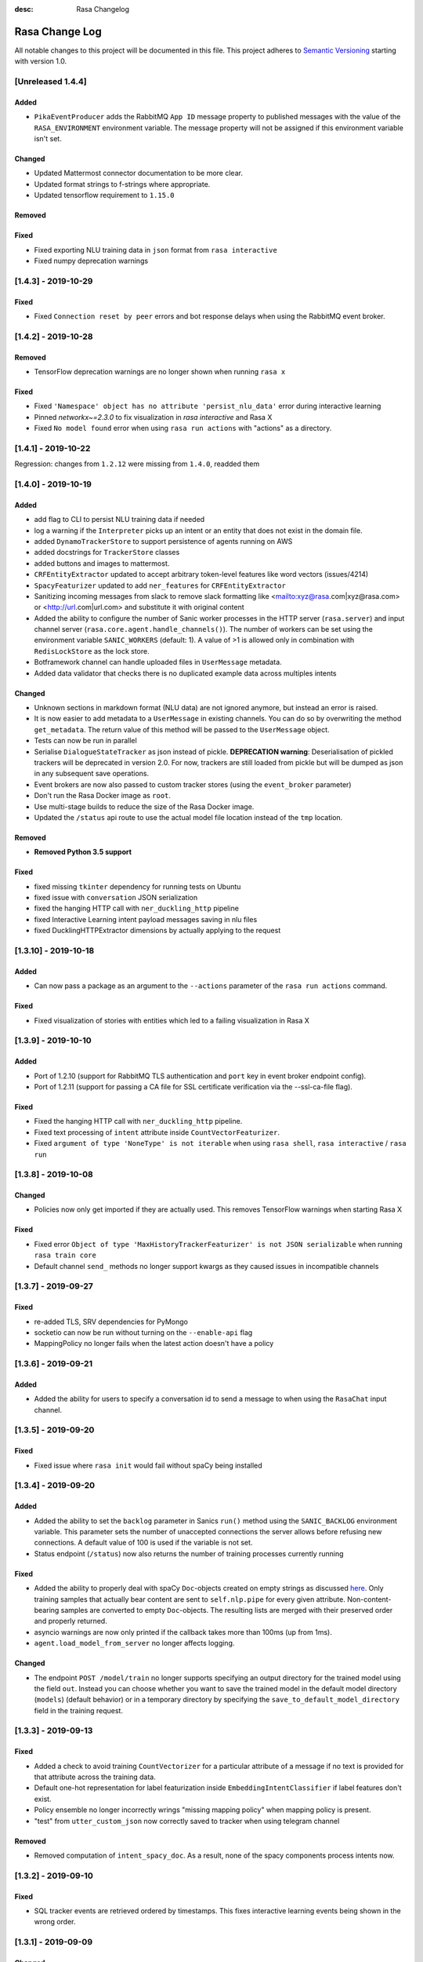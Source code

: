 :desc: Rasa Changelog


Rasa Change Log
===============

All notable changes to this project will be documented in this file.
This project adheres to `Semantic Versioning`_ starting with version 1.0.

[Unreleased 1.4.4]
^^^^^^^^^^^^^^^^^^

Added
-----
- ``PikaEventProducer`` adds the RabbitMQ ``App ID`` message property to published
  messages with the value of the ``RASA_ENVIRONMENT`` environment variable. The
  message property will not be assigned if this environment variable isn't set.

Changed
-------
- Updated Mattermost connector documentation to be more clear.
- Updated format strings to f-strings where appropriate.
- Updated tensorflow requirement to ``1.15.0``

Removed
-------

Fixed
-----
- Fixed exporting NLU training data in ``json`` format from ``rasa interactive``
- Fixed numpy deprecation warnings

[1.4.3] - 2019-10-29
^^^^^^^^^^^^^^^^^^^^

Fixed
-----
- Fixed ``Connection reset by peer`` errors and bot response delays when using the
  RabbitMQ event broker.

[1.4.2] - 2019-10-28
^^^^^^^^^^^^^^^^^^^^

Removed
-------
- TensorFlow deprecation warnings are no longer shown when running ``rasa x``

Fixed
-----
- Fixed ``'Namespace' object has no attribute 'persist_nlu_data'`` error during
  interactive learning
- Pinned `networkx~=2.3.0` to fix visualization in `rasa interactive` and Rasa X
- Fixed ``No model found`` error when using ``rasa run actions`` with "actions"
  as a directory.

[1.4.1] - 2019-10-22
^^^^^^^^^^^^^^^^^^^^
Regression: changes from ``1.2.12`` were missing from ``1.4.0``, readded them

[1.4.0] - 2019-10-19
^^^^^^^^^^^^^^^^^^^^

Added
-----
- add flag to CLI to persist NLU training data if needed
- log a warning if the ``Interpreter`` picks up an intent or an entity that does not
  exist in the domain file.
- added ``DynamoTrackerStore`` to support persistence of agents running on AWS
- added docstrings for ``TrackerStore`` classes
- added buttons and images to mattermost.
- ``CRFEntityExtractor`` updated to accept arbitrary token-level features like word
  vectors (issues/4214)
- ``SpacyFeaturizer`` updated to add ``ner_features`` for ``CRFEntityExtractor``
- Sanitizing incoming messages from slack to remove slack formatting like <mailto:xyz@rasa.com|xyz@rasa.com>
  or <http://url.com|url.com> and substitute it with original content
- Added the ability to configure the number of Sanic worker processes in the HTTP
  server (``rasa.server``) and input channel server
  (``rasa.core.agent.handle_channels()``). The number of workers can be set using the
  environment variable ``SANIC_WORKERS`` (default: 1). A value of >1 is allowed only in
  combination with ``RedisLockStore`` as the lock store.
- Botframework channel can handle uploaded files in ``UserMessage`` metadata.
- Added data validator that checks there is no duplicated example data across multiples intents

Changed
-------
- Unknown sections in markdown format (NLU data) are not ignored anymore, but instead an error is raised.
- It is now easier to add metadata to a ``UserMessage`` in existing channels.
  You can do so by overwriting the method ``get_metadata``. The return value of this
  method will be passed to the ``UserMessage`` object.
- Tests can now be run in parallel
- Serialise ``DialogueStateTracker`` as json instead of pickle. **DEPRECATION warning**:
  Deserialisation of pickled trackers will be deprecated in version 2.0. For now,
  trackers are still loaded from pickle but will be dumped as json in any subsequent
  save operations.
- Event brokers are now also passed to custom tracker stores (using the ``event_broker`` parameter)
- Don't run the Rasa Docker image as ``root``.
- Use multi-stage builds to reduce the size of the Rasa Docker image.
- Updated the ``/status`` api route to use the actual model file location instead of the ``tmp`` location.

Removed
-------
- **Removed Python 3.5 support**

Fixed
-----
- fixed missing ``tkinter`` dependency for running tests on Ubuntu
- fixed issue with ``conversation`` JSON serialization
- fixed the hanging HTTP call with ``ner_duckling_http`` pipeline
- fixed Interactive Learning intent payload messages saving in nlu files
- fixed DucklingHTTPExtractor dimensions by actually applying to the request


[1.3.10] - 2019-10-18
^^^^^^^^^^^^^^^^^^^^^

Added
-----
- Can now pass a package as an argument to the ``--actions`` parameter of the
  ``rasa run actions`` command.

Fixed
-----
- Fixed visualization of stories with entities which led to a failing
  visualization in Rasa X

[1.3.9] - 2019-10-10
^^^^^^^^^^^^^^^^^^^^

Added
-----
- Port of 1.2.10 (support for RabbitMQ TLS authentication and ``port`` key in
  event broker endpoint config).
- Port of 1.2.11 (support for passing a CA file for SSL certificate verification via the
  --ssl-ca-file flag).

Fixed
-----
- Fixed the hanging HTTP call with ``ner_duckling_http`` pipeline.
- Fixed text processing of ``intent`` attribute inside ``CountVectorFeaturizer``.
- Fixed ``argument of type 'NoneType' is not iterable`` when using ``rasa shell``,
  ``rasa interactive`` / ``rasa run``

[1.3.8] - 2019-10-08
^^^^^^^^^^^^^^^^^^^^

Changed
-------
- Policies now only get imported if they are actually used. This removes
  TensorFlow warnings when starting Rasa X

Fixed
-----
- Fixed error ``Object of type 'MaxHistoryTrackerFeaturizer' is not JSON serializable``
  when running ``rasa train core``
- Default channel ``send_`` methods no longer support kwargs as they caused issues in incompatible channels

[1.3.7] - 2019-09-27
^^^^^^^^^^^^^^^^^^^^

Fixed
-----
- re-added TLS, SRV dependencies for PyMongo
- socketio can now be run without turning on the ``--enable-api`` flag
- MappingPolicy no longer fails when the latest action doesn't have a policy

[1.3.6] - 2019-09-21
^^^^^^^^^^^^^^^^^^^^

Added
-----
- Added the ability for users to specify a conversation id to send a message to when
  using the ``RasaChat`` input channel.

[1.3.5] - 2019-09-20
^^^^^^^^^^^^^^^^^^^^

Fixed
-----
- Fixed issue where ``rasa init`` would fail without spaCy being installed

[1.3.4] - 2019-09-20
^^^^^^^^^^^^^^^^^^^^

Added
-----
- Added the ability to set the ``backlog`` parameter in Sanics ``run()`` method using
  the ``SANIC_BACKLOG`` environment variable. This parameter sets the
  number of unaccepted connections the server allows before refusing new
  connections. A default value of 100 is used if the variable is not set.
- Status endpoint (``/status``) now also returns the number of training processes currently running

Fixed
-----
- Added the ability to properly deal with spaCy ``Doc``-objects created on
  empty strings as discussed `here <https://github.com/RasaHQ/rasa/issues/4445>`_.
  Only training samples that actually bear content are sent to ``self.nlp.pipe``
  for every given attribute. Non-content-bearing samples are converted to empty
  ``Doc``-objects. The resulting lists are merged with their preserved order and
  properly returned.
- asyncio warnings are now only printed if the callback takes more than 100ms
  (up from 1ms).
- ``agent.load_model_from_server`` no longer affects logging.

Changed
-------
- The endpoint ``POST /model/train`` no longer supports specifying an output directory
  for the trained model using the field ``out``. Instead you can choose whether you
  want to save the trained model in the default model directory (``models``)
  (default behavior) or in a temporary directory by specifying the
  ``save_to_default_model_directory`` field in the training request.

[1.3.3] - 2019-09-13
^^^^^^^^^^^^^^^^^^^^

Fixed
-----
- Added a check to avoid training ``CountVectorizer`` for a particular
  attribute of a message if no text is provided for that attribute across
  the training data.
- Default one-hot representation for label featurization inside ``EmbeddingIntentClassifier`` if label features don't exist.
- Policy ensemble no longer incorrectly wrings "missing mapping policy" when
  mapping policy is present.
- "test" from ``utter_custom_json`` now correctly saved to tracker when using telegram channel

Removed
-------
- Removed computation of ``intent_spacy_doc``. As a result, none of the spacy components process intents now.

[1.3.2] - 2019-09-10
^^^^^^^^^^^^^^^^^^^^

Fixed
-----
- SQL tracker events are retrieved ordered by timestamps. This fixes interactive
  learning events being shown in the wrong order.

[1.3.1] - 2019-09-09
^^^^^^^^^^^^^^^^^^^^

Changed
-------
- Pin gast to == 0.2.2


[1.3.0] - 2019-09-05
^^^^^^^^^^^^^^^^^^^^

Added
-----
- Added option to persist nlu training data (default: False)
- option to save stories in e2e format for interactive learning
- bot messages contain the ``timestamp`` of the ``BotUttered`` event, which can be used in channels
- ``FallbackPolicy`` can now be configured to trigger when the difference between confidences of two predicted intents is too narrow
- experimental training data importer which supports training with data of multiple
  sub bots. Please see the
  `docs <https://rasa.com/docs/rasa/api/training-data-importers/>`_ for more
  information.
- throw error during training when triggers are defined in the domain without
  ``MappingPolicy`` being present in the policy ensemble
- The tracker is now available within the interpreter's ``parse`` method, giving the
  ability to create interpreter classes that use the tracker state (eg. slot values)
  during the parsing of the message. More details on motivation of this change see
  issues/3015.
- add example bot ``knowledgebasebot`` to showcase the usage of ``ActionQueryKnowledgeBase``
- ``softmax`` starspace loss for both ``EmbeddingPolicy`` and ``EmbeddingIntentClassifier``
- ``balanced`` batching strategy for both ``EmbeddingPolicy`` and ``EmbeddingIntentClassifier``
- ``max_history`` parameter for ``EmbeddingPolicy``
- Successful predictions of the NER are written to a file if ``--successes`` is set when running ``rasa test nlu``
- Incorrect predictions of the NER are written to a file by default. You can disable it via ``--no-errors``.
- New NLU component ``ResponseSelector`` added for the task of response selection
- Message data attribute can contain two more keys - ``response_key``, ``response`` depending on the training data
- New action type implemented by ``ActionRetrieveResponse`` class and identified with ``response_`` prefix
- Vocabulary sharing inside ``CountVectorsFeaturizer`` with ``use_shared_vocab`` flag. If set to True, vocabulary of corpus is shared between text, intent and response attributes of message
- Added an option to share the hidden layer weights of text input and label input inside ``EmbeddingIntentClassifier`` using the flag ``share_hidden_layers``
- New type of training data file in NLU which stores response phrases for response selection task.
- Add flag ``intent_split_symbol`` and ``intent_tokenization_flag`` to all ``WhitespaceTokenizer``, ``JiebaTokenizer`` and ``SpacyTokenizer``
- Added evaluation for response selector. Creates a report ``response_selection_report.json`` inside ``--out`` directory.
- argument ``--config-endpoint`` to specify the URL from which ``rasa x`` pulls
  the runtime configuration (endpoints and credentials)
- ``LockStore`` class storing instances of ``TicketLock`` for every ``conversation_id``
- environment variables ``SQL_POOL_SIZE`` (default: 50) and ``SQL_MAX_OVERFLOW``
  (default: 100) can be set to control the pool size and maximum pool overflow for
  ``SQLTrackerStore`` when used with the ``postgresql`` dialect
- Add a `bot_challenge` intent and a `utter_iamabot` action to all example projects and the rasa init bot.
- Allow sending attachments when using the socketio channel
- ``rasa data validate`` will fail with a non-zero exit code if validation fails

Changed
-------
- added character-level ``CountVectorsFeaturizer`` with empirically found parameters
  into the ``supervised_embeddings`` NLU pipeline template
- NLU evaluations now also stores its output in the output directory like the core evaluation
- show warning in case a default path is used instead of a provided, invalid path
- compare mode of ``rasa train core`` allows the whole core config comparison,
  naming style of models trained for comparison is changed (this is a breaking change)
- pika keeps a single connection open, instead of open and closing on each incoming event
- ``RasaChatInput`` fetches the public key from the Rasa X API. The key is used to
  decode the bearer token containing the conversation ID. This requires
  ``rasa-x>=0.20.2``.
- more specific exception message when loading custom components depending on whether component's path or
  class name is invalid or can't be found in the global namespace
- change priorities so that the ``MemoizationPolicy`` has higher priority than the ``MappingPolicy``
- substitute LSTM with Transformer in ``EmbeddingPolicy``
- ``EmbeddingPolicy`` can now use ``MaxHistoryTrackerFeaturizer``
- non zero ``evaluate_on_num_examples`` in ``EmbeddingPolicy``
  and ``EmbeddingIntentClassifier`` is the size of
  hold out validation set that is excluded from training data
- defaults parameters and architectures for both ``EmbeddingPolicy`` and
  ``EmbeddingIntentClassifier`` are changed (this is a breaking change)
- evaluation of NER does not include 'no-entity' anymore
- ``--successes`` for ``rasa test nlu`` is now boolean values. If set incorrect/successful predictions
  are saved in a file.
- ``--errors`` is renamed to ``--no-errors`` and is now a boolean value. By default incorrect predictions are saved
  in a file. If ``--no-errors`` is set predictions are not written to a file.
- Remove ``label_tokenization_flag`` and ``label_split_symbol`` from ``EmbeddingIntentClassifier``. Instead move these parameters to ``Tokenizers``.
- Process features of all attributes of a message, i.e. - text, intent and response inside the respective component itself. For e.g. - intent of a message is now tokenized inside the tokenizer itself.
- Deprecate ``as_markdown`` and ``as_json`` in favour of ``nlu_as_markdown`` and ``nlu_as_json`` respectively.
- pin python-engineio >= 3.9.3
- update python-socketio req to >= 4.3.1

Fixed
-----
- ``rasa test nlu`` with a folder of configuration files
- ``MappingPolicy`` standard featurizer is set to ``None``
- Removed ``text`` parameter from send_attachment function in slack.py to avoid duplication of text output to slackbot
- server ``/status`` endpoint reports status when an NLU-only model is loaded

Removed
-------
- Removed ``--report`` argument from ``rasa test nlu``. All output files are stored in the ``--out`` directory.

[1.2.12] - 2019-10-16
^^^^^^^^^^^^^^^^^^^^^

Added
-----
- Support for transit encryption with Redis via ``use_ssl: True`` in the tracker store config in endpoints.yml

[1.2.11] - 2019-10-09
^^^^^^^^^^^^^^^^^^^^^

Added
-----
- Support for passing a CA file for SSL certificate verification via the
  --ssl-ca-file flag

[1.2.10] - 2019-10-08
^^^^^^^^^^^^^^^^^^^^^

Added
-----
- Added support for RabbitMQ TLS authentication. The following environment variables
  need to be set:
  ``RABBITMQ_SSL_CLIENT_CERTIFICATE`` - path to the SSL client certificate (required)
  ``RABBITMQ_SSL_CLIENT_KEY`` - path to the SSL client key (required)
  ``RABBITMQ_SSL_CA_FILE`` - path to the SSL CA file (optional, for certificate
  verification)
  ``RABBITMQ_SSL_KEY_PASSWORD`` - SSL private key password (optional)
- Added ability to define the RabbitMQ port using the ``port`` key in the
  ``event_broker`` endpoint config.

[1.2.9] - 2019-09-17
^^^^^^^^^^^^^^^^^^^^

Fixed
-----
- Correctly pass SSL flag values to x CLI command (backport of


[1.2.8] - 2019-09-10
^^^^^^^^^^^^^^^^^^^^

Fixed
-----
- SQL tracker events are retrieved ordered by timestamps. This fixes interactive
  learning events being shown in the wrong order. Backport of ``1.3.2`` patch
  (PR #4427).


[1.2.7] - 2019-09-02
^^^^^^^^^^^^^^^^^^^^

Fixed
-----
- Added ``query`` dictionary argument to ``SQLTrackerStore`` which will be appended
  to the SQL connection URL as query parameters.


[1.2.6] - 2019-09-02
^^^^^^^^^^^^^^^^^^^^

Fixed
-----
- fixed bug that occurred when sending template ``elements`` through a channel that doesn't support them

[1.2.5] - 2019-08-26
^^^^^^^^^^^^^^^^^^^^

Added
-----
- SSL support for ``rasa run`` command. Certificate can be specified using
  ``--ssl-certificate`` and ``--ssl-keyfile``.

Fixed
-----
- made default augmentation value consistent across repo
- ``'/restart'`` will now also restart the bot if the tracker is paused


[1.2.4] - 2019-08-23
^^^^^^^^^^^^^^^^^^^^

Fixed
-----
- the ``SocketIO`` input channel now allows accesses from other origins
  (fixes ``SocketIO`` channel on Rasa X)

[1.2.3] - 2019-08-15
^^^^^^^^^^^^^^^^^^^^

Changed
-------
- messages with multiple entities are now handled properly with e2e evaluation
- ``data/test_evaluations/end_to_end_story.md`` was re-written in the
  restaurantbot domain

[1.2.3] - 2019-08-15
^^^^^^^^^^^^^^^^^^^^

Changed
-------
- messages with multiple entities are now handled properly with e2e evaluation
- ``data/test_evaluations/end_to_end_story.md`` was re-written in the restaurantbot domain

Fixed
-----
- Free text input was not allowed in the Rasa shell when the response template
  contained buttons, which has now been fixed.

[1.2.2] - 2019-08-07
^^^^^^^^^^^^^^^^^^^^

Fixed
-----
- ``UserUttered`` events always got the same timestamp

[1.2.1] - 2019-08-06
^^^^^^^^^^^^^^^^^^^^

Added
-----
- Docs now have an ``EDIT THIS PAGE`` button

Fixed
-----
- ``Flood control exceeded`` error in Telegram connector which happened because the
  webhook was set twice

[1.2.0] - 2019-08-01
^^^^^^^^^^^^^^^^^^^^

Added
-----
- add root route to server started without ``--enable-api`` parameter
- add ``--evaluate-model-directory`` to ``rasa test core`` to evaluate models
  from ``rasa train core -c <config-1> <config-2>``
- option to send messages to the user by calling
  ``POST /conversations/{conversation_id}/execute``

Changed
-------
- ``Agent.update_model()`` and ``Agent.handle_message()`` now work without needing to set a domain
  or a policy ensemble
- Update pytype to ``2019.7.11``
- new event broker class: ``SQLProducer``. This event broker is now used when running locally with
  Rasa X
- API requests are not longer logged to ``rasa_core.log`` by default in order to avoid
  problems when running on OpenShift (use ``--log-file rasa_core.log`` to retain the
  old behavior)
- ``metadata`` attribute added to ``UserMessage``

Fixed
-----
- ``rasa test core`` can handle compressed model files
- rasa can handle story files containing multi line comments
- template will retain `{` if escaped with `{`. e.g. `{{"foo": {bar}}}` will result in `{"foo": "replaced value"}`

[1.1.8] - 2019-07-25
^^^^^^^^^^^^^^^^^^^^

Added
-----
- ``TrainingFileImporter`` interface to support customizing the process of loading
  training data
- fill slots for custom templates

Changed
-------
- ``Agent.update_model()`` and ``Agent.handle_message()`` now work without needing to set a domain
  or a policy ensemble
- update pytype to ``2019.7.11``

Fixed
-----
- interactive learning bug where reverted user utterances were dumped to training data
- added timeout to terminal input channel to avoid freezing input in case of server
  errors
- fill slots for image, buttons, quick_replies and attachments in templates
- ``rasa train core`` in comparison mode stores the model files compressed (``tar.gz`` files)
- slot setting in interactive learning with the TwoStageFallbackPolicy


[1.1.7] - 2019-07-18
^^^^^^^^^^^^^^^^^^^^

Added
-----
- added optional pymongo dependencies ``[tls, srv]`` to ``requirements.txt`` for better mongodb support
- ``case_sensitive`` option added to ``WhiteSpaceTokenizer`` with ``true`` as default.

Fixed
-----
- validation no longer throws an error during interactive learning
- fixed wrong cleaning of ``use_entities`` in case it was a list and not ``True``
- updated the server endpoint ``/model/parse`` to handle also messages with the intent prefix
- fixed bug where "No model found" message appeared after successfully running the bot
- debug logs now print to ``rasa_core.log`` when running ``rasa x -vv`` or ``rasa run -vv``

[1.1.6] - 2019-07-12
^^^^^^^^^^^^^^^^^^^^

Added
-----
- rest channel supports setting a message's input_channel through a field
  ``input_channel`` in the request body

Changed
-------
- recommended syntax for empty ``use_entities`` and ``ignore_entities`` in the domain file
  has been updated from ``False`` or ``None`` to an empty list (``[]``)

Fixed
-----
- ``rasa run`` without ``--enable-api`` does not require a local model anymore
- using ``rasa run`` with ``--enable-api`` to run a server now prints
  "running Rasa server" instead of "running Rasa Core server"
- actions, intents, and utterances created in ``rasa interactive`` can no longer be empty


[1.1.5] - 2019-07-10
^^^^^^^^^^^^^^^^^^^^

Added
-----
- debug logging now tells you which tracker store is connected
- the response of ``/model/train`` now includes a response header for the trained model filename
- ``Validator`` class to help developing by checking if the files have any errors
- project's code is now linted using flake8
- ``info`` log when credentials were provided for multiple channels and channel in
  ``--connector`` argument was specified at the same time
- validate export paths in interactive learning

Changed
-------
- deprecate ``rasa.core.agent.handle_channels(...)`. Please use ``rasa.run(...)``
  or ``rasa.core.run.configure_app`` instead.
- ``Agent.load()`` also accepts ``tar.gz`` model file

Removed
-------
- revert the stripping of trailing slashes in endpoint URLs since this can lead to
  problems in case the trailing slash is actually wanted
- starter packs were removed from Github and are therefore no longer tested by Travis script

Fixed
-----
- all temporal model files are now deleted after stopping the Rasa server
- ``rasa shell nlu`` now outputs unicode characters instead of ``\uxxxx`` codes
- fixed PUT /model with model_server by deserializing the model_server to
  EndpointConfig.
- ``x in AnySlotDict`` is now ``True`` for any ``x``, which fixes empty slot warnings in
  interactive learning
- ``rasa train`` now also includes NLU files in other formats than the Rasa format
- ``rasa train core`` no longer crashes without a ``--domain`` arg
- ``rasa interactive`` now looks for endpoints in ``endpoints.yml`` if no ``--endpoints`` arg is passed
- custom files, e.g. custom components and channels, load correctly when using
  the command line interface
- ``MappingPolicy`` now works correctly when used as part of a PolicyEnsemble


[1.1.4] - 2019-06-18
^^^^^^^^^^^^^^^^^^^^

Added
-----
- unfeaturize single entities
- added agent readiness check to the ``/status`` resource

Changed
-------
- removed leading underscore from name of '_create_initial_project' function.

Fixed
-----
- fixed bug where facebook quick replies were not rendering
- take FB quick reply payload rather than text as input
- fixed bug where `training_data` path in `metadata.json` was an absolute path

[1.1.3] - 2019-06-14
^^^^^^^^^^^^^^^^^^^^

Fixed
-----
- fixed any inconsistent type annotations in code and some bugs revealed by
  type checker

[1.1.2] - 2019-06-13
^^^^^^^^^^^^^^^^^^^^

Fixed
-----
- fixed duplicate events appearing in tracker when using a PostgreSQL tracker store

[1.1.1] - 2019-06-13
^^^^^^^^^^^^^^^^^^^^

Fixed
-----
- fixed compatibility with Rasa SDK
- bot responses can contain ``custom`` messages besides other message types

[1.1.0] - 2019-06-13
^^^^^^^^^^^^^^^^^^^^

Added
-----
- nlu configs can now be directly compared for performance on a dataset
  in ``rasa test nlu``

Changed
-------
- update the tracker in interactive learning through reverting and appending events
  instead of replacing the tracker
- ``POST /conversations/{conversation_id}/tracker/events`` supports a list of events

Fixed
-----
- fixed creation of ``RasaNLUHttpInterpreter``
- form actions are included in domain warnings
- default actions, which are overriden by custom actions and are listed in the
  domain are excluded from domain warnings
- SQL ``data`` column type to ``Text`` for compatibility with MySQL
- non-featurizer training parameters don't break `SklearnPolicy` anymore

[1.0.9] - 2019-06-10
^^^^^^^^^^^^^^^^^^^^

Changed
-------
- revert PR #3739 (as this is a breaking change): set ``PikaProducer`` and
  ``KafkaProducer`` default queues back to ``rasa_core_events``

[1.0.8] - 2019-06-10
^^^^^^^^^^^^^^^^^^^^

Added
-----
- support for specifying full database urls in the ``SQLTrackerStore`` configuration
- maximum number of predictions can be set via the environment variable
  ``MAX_NUMBER_OF_PREDICTIONS`` (default is 10)

Changed
-------
- default ``PikaProducer`` and ``KafkaProducer`` queues to ``rasa_production_events``
- exclude unfeaturized slots from domain warnings

Fixed
-----
- loading of additional training data with the ``SkillSelector``
- strip trailing slashes in endpoint URLs

[1.0.7] - 2019-06-06
^^^^^^^^^^^^^^^^^^^^

Added
-----
- added argument ``--rasa-x-port`` to specify the port of Rasa X when running Rasa X locally via ``rasa x``

Fixed
-----
- slack notifications from bots correctly render text
- fixed usage of ``--log-file`` argument for ``rasa run`` and ``rasa shell``
- check if correct tracker store is configured in local mode

[1.0.6] - 2019-06-03
^^^^^^^^^^^^^^^^^^^^

Fixed
-----
- fixed backwards incompatible utils changes

[1.0.5] - 2019-06-03
^^^^^^^^^^^^^^^^^^^^

Fixed
-----
- fixed spacy being a required dependency (regression)

[1.0.4] - 2019-06-03
^^^^^^^^^^^^^^^^^^^^

Added
-----
- automatic creation of index on the ``sender_id`` column when using an SQL
  tracker store. If you have an existing data and you are running into performance
  issues, please make sure to add an index manually using
  ``CREATE INDEX event_idx_sender_id ON events (sender_id);``.

Changed
-------
- NLU evaluation in cross-validation mode now also provides intent/entity reports,
  confusion matrix, etc.

[1.0.3] - 2019-05-30
^^^^^^^^^^^^^^^^^^^^

Fixed
-----
- non-ascii characters render correctly in stories generated from interactive learning
- validate domain file before usage, e.g. print proper error messages if domain file
  is invalid instead of raising errors

[1.0.2] - 2019-05-29
^^^^^^^^^^^^^^^^^^^^

Added
-----
- added ``domain_warnings()`` method to ``Domain`` which returns a dict containing the
  diff between supplied {actions, intents, entities, slots} and what's contained in the
  domain

Fixed
-----
- fix lookup table files failed to load issues/3622
- buttons can now be properly selected during cmdline chat or when in interactive learning
- set slots correctly when events are added through the API
- mapping policy no longer ignores NLU threshold
- mapping policy priority is correctly persisted


[1.0.1] - 2019-05-21
^^^^^^^^^^^^^^^^^^^^

Fixed
-----
- updated installation command in docs for Rasa X

[1.0.0] - 2019-05-21
^^^^^^^^^^^^^^^^^^^^

Added
-----
- added arguments to set the file paths for interactive training
- added quick reply representation for command-line output
- added option to specify custom button type for Facebook buttons
- added tracker store persisting trackers into a SQL database
  (``SQLTrackerStore``)
- added rasa command line interface and API
- Rasa  HTTP training endpoint at ``POST /jobs``. This endpoint
  will train a combined Rasa Core and NLU model
- ``ReminderCancelled(action_name)`` event to cancel given action_name reminder
  for current user
- Rasa HTTP intent evaluation endpoint at ``POST /intentEvaluation``.
  This endpoints performs an intent evaluation of a Rasa model
- option to create template for new utterance action in ``interactive learning``
- you can now choose actions previously created in the same session
  in ``interactive learning``
- add formatter 'black'
- channel-specific utterances via the ``- "channel":`` key in utterance templates
- arbitrary json messages via the ``- "custom":`` key in utterance templates and
  via ``utter_custom_json()`` method in custom actions
- support to load sub skills (domain, stories, nlu data)
- support to select which sub skills to load through ``import`` section in
  ``config.yml``
- support for spaCy 2.1
- a model for an agent can now also be loaded from a remote storage
- log level can be set via environment variable ``LOG_LEVEL``
- add ``--store-uncompressed`` to train command to not compress Rasa model
- log level of libraries, such as tensorflow, can be set via environment variable ``LOG_LEVEL_LIBRARIES``
- if no spaCy model is linked upon building a spaCy pipeline, an appropriate error message
  is now raised with instructions for linking one

Changed
-------
- renamed all CLI parameters containing any ``_`` to use dashes ``-`` instead (GNU standard)
- renamed ``rasa_core`` package to ``rasa.core``
- for interactive learning only include manually annotated and ner_crf entities in nlu export
- made ``message_id`` an additional argument to ``interpreter.parse``
- changed removing punctuation logic in ``WhitespaceTokenizer``
- ``training_processes`` in the Rasa NLU data router have been renamed to ``worker_processes``
- created a common utils package ``rasa.utils`` for nlu and core, common methods like ``read_yaml`` moved there
- removed ``--num_threads`` from run command (server will be asynchronous but
  running in a single thread)
- the ``_check_token()`` method in ``RasaChat`` now authenticates against ``/auth/verify`` instead of ``/user``
- removed ``--pre_load`` from run command (Rasa NLU server will just have a maximum of one model and that model will be
  loaded by default)
- changed file format of a stored trained model from the Rasa NLU server to ``tar.gz``
- train command uses fallback config if an invalid config is given
- test command now compares multiple models if a list of model files is provided for the argument ``--model``
- Merged rasa.core and rasa.nlu server into a single server. See swagger file in ``docs/_static/spec/server.yaml`` for
  available endpoints.
- ``utter_custom_message()`` method in rasa_core_sdk has been renamed to ``utter_elements()``
- updated dependencies. as part of this, models for spacy need to be reinstalled
  for 2.1 (from 2.0)
- make sure all command line arguments for ``rasa test`` and ``rasa interactive`` are actually used, removed arguments
  that were not used at all (e.g. ``--core`` for ``rasa test``)

Removed
-------
- removed possibility to execute ``python -m rasa_core.train`` etc. (e.g. scripts in ``rasa.core`` and ``rasa.nlu``).
  Use the CLI for rasa instead, e.g. ``rasa train core``.
- removed ``_sklearn_numpy_warning_fix`` from the ``SklearnIntentClassifier``
- removed ``Dispatcher`` class from core
- removed projects: the Rasa NLU server now has a maximum of one model at a time loaded.

Fixed
-----
- evaluating core stories with two stage fallback gave an error, trying to handle None for a policy
- the ``/evaluate`` route for the Rasa NLU server now runs evaluation
  in a parallel process, which prevents the currently loaded model unloading
- added missing implementation of the ``keys()`` function for the Redis Tracker
  Store
- in interactive learning: only updates entity values if user changes annotation
- log options from the command line interface are applied (they overwrite the environment variable)
- all message arguments (kwargs in dispatcher.utter methods, as well as template args) are now sent through to output channels
- utterance templates defined in actions are checked for existence upon training a new agent, and a warning
  is thrown before training if one is missing

.. _`master`: https://github.com/RasaHQ/rasa/

.. _`Semantic Versioning`: http://semver.org/